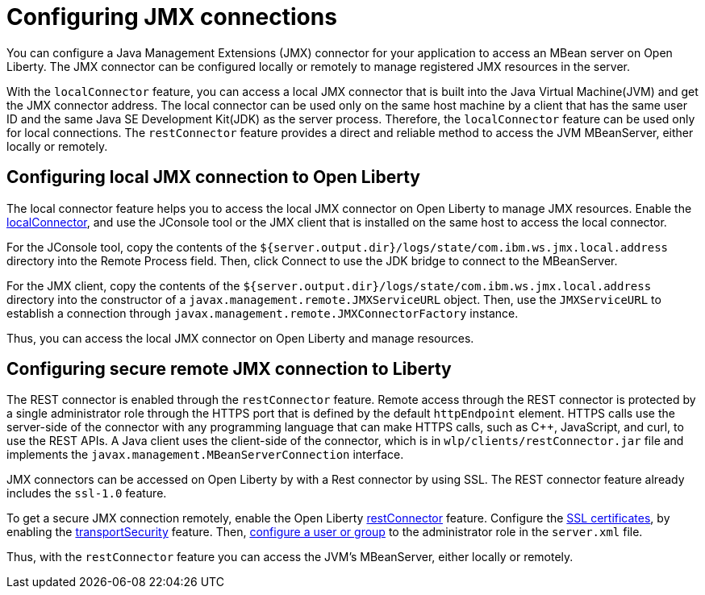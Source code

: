 // Copyright (c) 2020 IBM Corporation and others.
// Licensed under Creative Commons Attribution-NoDerivatives
// 4.0 International (CC BY-ND 4.0)
//   https://creativecommons.org/licenses/by-nd/4.0/
//
// Contributors:
//     IBM Corporation
//
:page-description: Open Liberty supports two JMX connectors, local connector and REST connector.
:seo-title: Designing cloud-native microservices
:seo-description: Open Liberty supports two JMX connectors, local connector and REST connector.
:page-layout: general-reference
:page-type: general
= Configuring JMX connections

You can configure a Java Management Extensions (JMX) connector for your application to access an MBean server on Open Liberty.
The JMX connector can be configured locally or remotely to manage  registered JMX resources in the server.

With the `localConnector` feature, you can access a local JMX connector that is built into the Java Virtual Machine(JVM) and get the JMX connector address.
The local connector can be used only on the same host machine by a client that has the same user ID and the same Java SE Development Kit(JDK) as the server process.
Therefore, the `localConnector` feature can be used only for local connections.
The `restConnector` feature provides a direct and reliable method to access the JVM MBeanServer, either locally or remotely.

== Configuring local JMX connection to Open Liberty

The local connector feature helps you to access the local JMX connector on Open Liberty to manage JMX resources.
Enable the link:https://openliberty.io/docs/20.0.0.10/reference/feature/localConnector-1.0.html[localConnector], and use the JConsole tool or the JMX client that is installed on the same host to access the local connector.

For the JConsole tool, copy the contents of the `${server.output.dir}/logs/state/com.ibm.ws.jmx.local.address` directory into the Remote Process field.
Then, click Connect to use the JDK bridge to connect to the MBeanServer.

For the JMX client, copy the contents of the `${server.output.dir}/logs/state/com.ibm.ws.jmx.local.address` directory into the constructor of a `javax.management.remote.JMXServiceURL` object.
Then, use the `JMXServiceURL` to establish a connection through `javax.management.remote.JMXConnectorFactory` instance.

Thus, you can access the local JMX connector on Open Liberty and manage resources.


== Configuring secure remote JMX connection to Liberty

The REST connector is enabled through the `restConnector` feature.
Remote access through the REST connector is protected by a single administrator role through the HTTPS port that is defined by the default `httpEndpoint` element.
HTTPS calls use the server-side of the connector with any programming language that can make HTTPS calls, such as C++, JavaScript, and curl, to use the REST APIs.
A Java client uses the client-side of the connector, which is in `wlp/clients/restConnector.jar` file and implements the `javax.management.MBeanServerConnection` interface.


JMX connectors can be accessed on Open Liberty by with a Rest connector by using SSL.
The REST connector feature already includes the `ssl-1.0` feature.

To get a secure JMX connection remotely, enable the Open Liberty link:https://openliberty.io/docs/20.0.0.10/reference/feature/restConnector-2.0.html[restConnector] feature.
Configure the link:https://openliberty.io/docs/20.0.0.11/secure-communication-tls.html[SSL certificates], by enabling the link:https://openliberty.io/docs/20.0.0.11/reference/feature/transportSecurity-1.0.html[transportSecurity] feature.
Then, link:https://openliberty.io/docs/20.0.0.10/application-configuration-hardening.html#user-roles-access[configure a user or group] to the administrator role in the `server.xml` file.

Thus, with the `restConnector` feature you can access the JVM’s MBeanServer, either locally or remotely.
